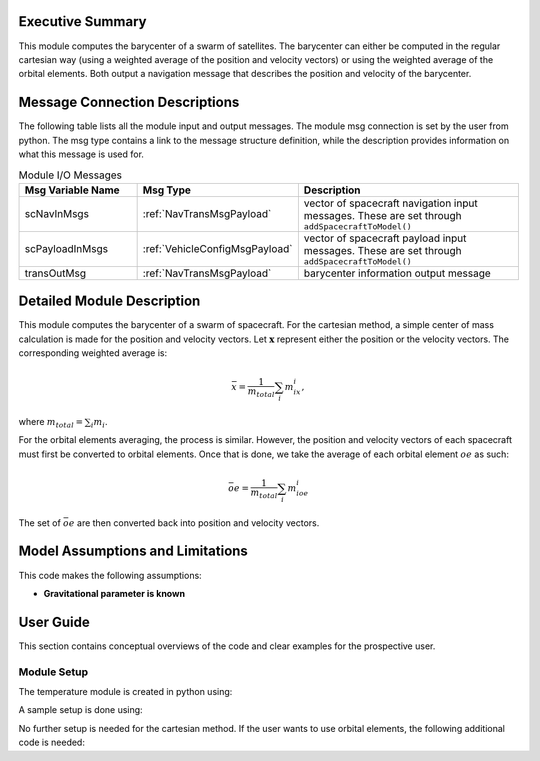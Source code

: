 Executive Summary
-----------------
This module computes the barycenter of a swarm of satellites. The barycenter can either be computed in the regular cartesian way (using a weighted average of the position and velocity vectors) 
or using the weighted average of the orbital elements. Both output a navigation message that describes the position and velocity of the barycenter.

Message Connection Descriptions
-------------------------------
The following table lists all the module input and output messages.  
The module msg connection is set by the user from python.  
The msg type contains a link to the message structure definition, while the description 
provides information on what this message is used for.

.. list-table:: Module I/O Messages
    :widths: 25 25 50
    :header-rows: 1

    * - Msg Variable Name
      - Msg Type
      - Description
    * - scNavInMsgs
      - :ref:`NavTransMsgPayload`
      - vector of spacecraft navigation input messages.  These are set through ``addSpacecraftToModel()``
    * - scPayloadInMsgs
      - :ref:`VehicleConfigMsgPayload`
      - vector of spacecraft payload input messages.  These are set through ``addSpacecraftToModel()``
    * - transOutMsg
      - :ref:`NavTransMsgPayload`
      - barycenter information output message

Detailed Module Description
---------------------------

This module computes the barycenter of a swarm of spacecraft. For the cartesian method, a simple center of mass calculation is made for the position and velocity vectors. 
Let :math:`\boldsymbol{x}` represent either the position or the velocity vectors. The corresponding weighted average is:

.. math::
    \bar{x} = \dfrac{1}{m_{total}}\sum_{i}m_ix_i,

where :math:`m_{total}=\sum_{i}m_i`.

For the orbital elements averaging, the process is similar. However, the position and velocity vectors of each spacecraft must first be converted to orbital elements. Once 
that is done, we take the average of each orbital element :math:`oe` as such:

.. math::
    \bar{oe} = \dfrac{1}{m_{total}}\sum_{i}m_ioe_i

The set of :math:`\bar{oe}` are then converted back into position and velocity vectors.

Model Assumptions and Limitations
---------------------------------

This code makes the following assumptions:

- **Gravitational parameter is known** 


User Guide
----------

This section contains conceptual overviews of the code and clear examples for the prospective user.

Module Setup
~~~~~~~~~~~~

The temperature module is created in python using:

.. code-block:: python
    :linenos:

    barycenterModule = formationBarycenter.FormationBarycenter()
    barycenterModule.ModelTag = 'barycenter'

A sample setup is done using:

.. code-block:: python
    :linenos:

    # Configure spacecraft state input messages
    scNavMsgData1 = messaging.NavTransMsgPayload()
    scNavMsgData1.r_BN_N = rN1
    scNavMsgData1.v_BN_N = vN1
    scNavMsg1 = messaging.NavTransMsg().write(scNavMsgData1)

    scNavMsgData2 = messaging.NavTransMsgPayload()
    scNavMsgData2.r_BN_N = rN2
    scNavMsgData2.v_BN_N = vN2
    scNavMsg2 = messaging.NavTransMsg().write(scNavMsgData2)

    # Configure spacecraft mass input messages
    scPayloadMsgData1 = messaging.VehicleConfigMsgPayload()
    scPayloadMsgData1.massSC = 100
    scPayloadMsg1 = messaging.VehicleConfigMsg().write(scPayloadMsgData1)

    scPayloadMsgData2 = messaging.VehicleConfigMsgPayload()
    scPayloadMsgData2.massSC = 150
    scPayloadMsg2 = messaging.VehicleConfigMsg().write(scPayloadMsgData2)

    # add spacecraft input messages to module
    barycenterModule.addSpacecraftToModel(scNavMsg1, scPayloadMsg1)
    barycenterModule.addSpacecraftToModel(scNavMsg2, scPayloadMsg2)

No further setup is needed for the cartesian method. If the user wants to use orbital elements, the following additional code is needed:

.. code-block:: python
    :linenos:

    barycenterModule.useOrbitalElements = True
    barycenterModule.mu = mu

